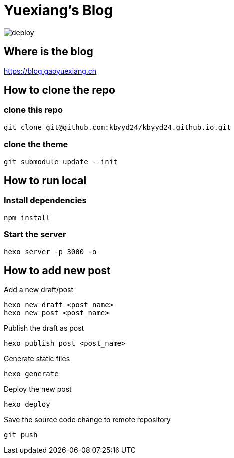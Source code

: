 = Yuexiang's Blog

image::https://github.com/kbyyd24/kbyyd24.github.io/workflows/Deploy/badge.svg?branch=hexo-source[deploy]

== Where is the blog

https://blog.gaoyuexiang.cn

== How to clone the repo

=== clone this repo

[source, shell]
----
git clone git@github.com:kbyyd24/kbyyd24.github.io.git
----

=== clone the theme

[source, shell]
----
git submodule update --init
----

== How to run local

=== Install dependencies

[source, shell]
----
npm install
----

=== Start the server

[source, shell]
----
hexo server -p 3000 -o
----

== How to add new post

Add a new draft/post::
[source, shell]
----
hexo new draft <post_name>
hexo new post <post_name>
----
Publish the draft as post::
[source, shell]
----
hexo publish post <post_name>
----
Generate static files::
[source, shell]
----
hexo generate
----
Deploy the new post::
[source, shell]
----
hexo deploy
----
Save the source code change to remote repository::
[source, shell]
----
git push
----
